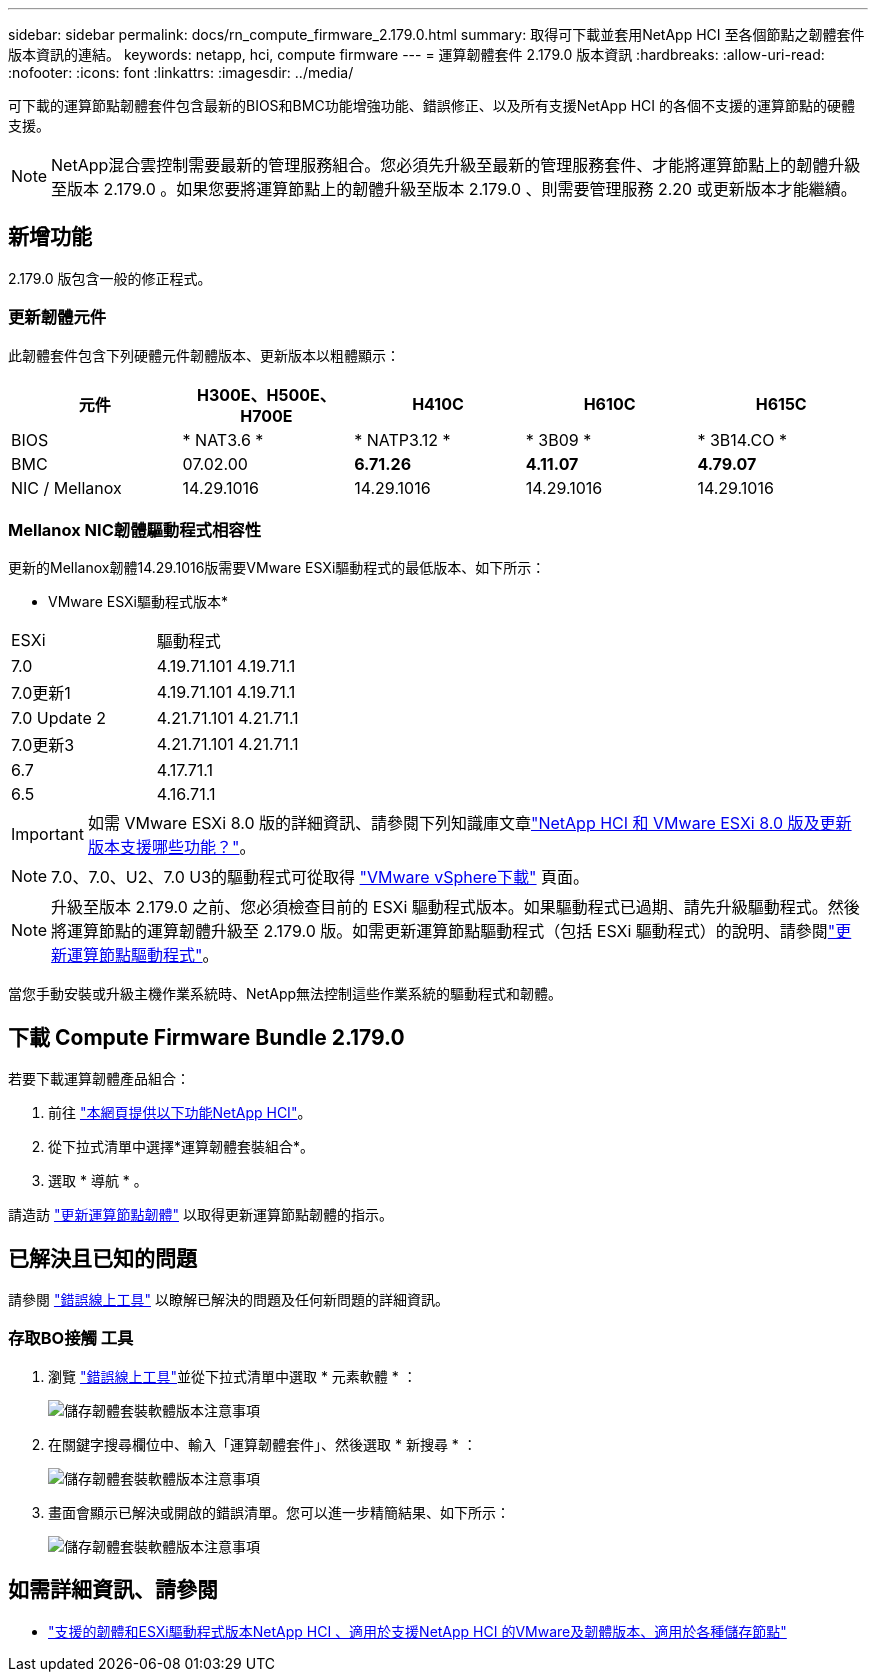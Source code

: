 ---
sidebar: sidebar 
permalink: docs/rn_compute_firmware_2.179.0.html 
summary: 取得可下載並套用NetApp HCI 至各個節點之韌體套件版本資訊的連結。 
keywords: netapp, hci, compute firmware 
---
= 運算韌體套件 2.179.0 版本資訊
:hardbreaks:
:allow-uri-read: 
:nofooter: 
:icons: font
:linkattrs: 
:imagesdir: ../media/


[role="lead"]
可下載的運算節點韌體套件包含最新的BIOS和BMC功能增強功能、錯誤修正、以及所有支援NetApp HCI 的各個不支援的運算節點的硬體支援。


NOTE: NetApp混合雲控制需要最新的管理服務組合。您必須先升級至最新的管理服務套件、才能將運算節點上的韌體升級至版本 2.179.0 。如果您要將運算節點上的韌體升級至版本 2.179.0 、則需要管理服務 2.20 或更新版本才能繼續。



== 新增功能

2.179.0 版包含一般的修正程式。



=== 更新韌體元件

此韌體套件包含下列硬體元件韌體版本、更新版本以粗體顯示：

|===
| 元件 | H300E、H500E、H700E | H410C | H610C | H615C 


| BIOS | * NAT3.6 * | * NATP3.12 * | * 3B09 * | * 3B14.CO * 


| BMC | 07.02.00 | *6.71.26* | *4.11.07* | *4.79.07* 


| NIC / Mellanox | 14.29.1016 | 14.29.1016 | 14.29.1016 | 14.29.1016 
|===


=== Mellanox NIC韌體驅動程式相容性

更新的Mellanox韌體14.29.1016版需要VMware ESXi驅動程式的最低版本、如下所示：

* VMware ESXi驅動程式版本*

|===


| ESXi | 驅動程式 


| 7.0 | 4.19.71.101 4.19.71.1 


| 7.0更新1 | 4.19.71.101 4.19.71.1 


| 7.0 Update 2 | 4.21.71.101 4.21.71.1 


| 7.0更新3 | 4.21.71.101 4.21.71.1 


| 6.7 | 4.17.71.1 


| 6.5 | 4.16.71.1 
|===

IMPORTANT: 如需 VMware ESXi 8.0 版的詳細資訊、請參閱下列知識庫文章link:https://kb.netapp.com/on-prem/solidfire/Element_OS_Kbs/What_is_supported_with_NetApp_HCI_and_VMware_ESX_version_8.0_and_beyond["NetApp HCI 和 VMware ESXi 8.0 版及更新版本支援哪些功能？"^]。


NOTE: 7.0、7.0、U2、7.0 U3的驅動程式可從取得 link:https://customerconnect.vmware.com/downloads/info/slug/datacenter_cloud_infrastructure/vmware_vsphere/7_0["VMware vSphere下載"^] 頁面。


NOTE: 升級至版本 2.179.0 之前、您必須檢查目前的 ESXi 驅動程式版本。如果驅動程式已過期、請先升級驅動程式。然後將運算節點的運算韌體升級至 2.179.0 版。如需更新運算節點驅動程式（包括 ESXi 驅動程式）的說明、請參閱link:task_hcc_upgrade_compute_node_drivers.html["更新運算節點驅動程式"]。

當您手動安裝或升級主機作業系統時、NetApp無法控制這些作業系統的驅動程式和韌體。



== 下載 Compute Firmware Bundle 2.179.0

若要下載運算韌體產品組合：

. 前往 https://mysupport.netapp.com/site/products/all/details/netapp-hci/downloads-tab["本網頁提供以下功能NetApp HCI"^]。
. 從下拉式清單中選擇*運算韌體套裝組合*。
. 選取 * 導航 * 。


請造訪 link:task_hcc_upgrade_compute_node_firmware.html#use-the-baseboard-management-controller-bmc-user-interface-ui["更新運算節點韌體"] 以取得更新運算節點韌體的指示。



== 已解決且已知的問題

請參閱 https://mysupport.netapp.com/site/bugs-online/product["錯誤線上工具"^] 以瞭解已解決的問題及任何新問題的詳細資訊。



=== 存取BO接觸 工具

. 瀏覽 https://mysupport.netapp.com/site/bugs-online/product["錯誤線上工具"^]並從下拉式清單中選取 * 元素軟體 * ：
+
image::bol_dashboard.png[儲存韌體套裝軟體版本注意事項]

. 在關鍵字搜尋欄位中、輸入「運算韌體套件」、然後選取 * 新搜尋 * ：
+
image::compute_firmware_bundle_choice.png[儲存韌體套裝軟體版本注意事項]

. 畫面會顯示已解決或開啟的錯誤清單。您可以進一步精簡結果、如下所示：
+
image::bol_list_bugs_found.png[儲存韌體套裝軟體版本注意事項]





== 如需詳細資訊、請參閱

* link:firmware_driver_versions.html["支援的韌體和ESXi驅動程式版本NetApp HCI 、適用於支援NetApp HCI 的VMware及韌體版本、適用於各種儲存節點"]

